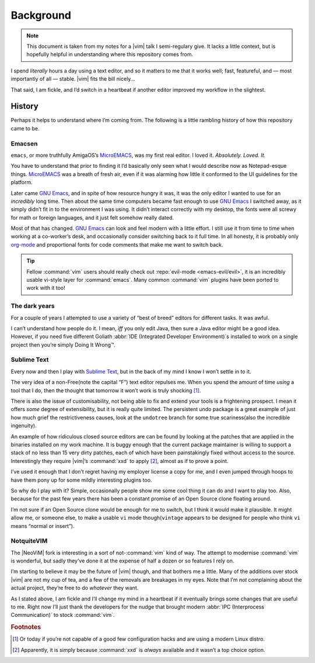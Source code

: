 Background
==========

.. note::

    This document is taken from my notes for a |vim| talk I semi-regulary give.
    It lacks a little context, but is hopefully helpful in understanding where
    this repository comes from.

I spend *literally* hours a day using a text editor, and so it matters to me
that it works well; fast, featureful, and — most importantly of all — stable.
|vim| fits the bill nicely…

That said, I am fickle, and I’d switch in a heartbeat if another editor improved
my workflow in the slightest.

History
-------

Perhaps it helps to understand where I’m coming from.  The following is
a little rambling history of how this repository came to be.

Emacsen
'''''''

``emacs``, or more truthfully AmigaOS’s MicroEMACS_, was my first real editor.
I loved it.  *Absolutely. Loved. It.*

You have to understand that prior to finding it I’d basically only seen what
I would describe now as Notepad-esque things.  MicroEMACS_ was a breath of fresh
air, even if it was alarming how little it conformed to the UI guidelines for
the platform.

Later came `GNU Emacs`_, and in spite of how resource hungry it was, it was the
only editor I wanted to use for an *incredibly* long time.  Then about the same
time computers became fast enough to use `GNU Emacs`_ I switched away, as it
simply didn’t fit in to the environment I was using.  It didn’t interact
correctly with my desktop, the fonts were all screwy for math or foreign
languages, and it just felt somehow really dated.

Most of that has changed.  `GNU Emacs`_ can look and feel modern with a little
effort.  I still use it from time to time when working at a co-worker’s desk,
and occasionally consider switching back to it full time.  In all honesty, it
is probably only org-mode_ and proportional fonts for code comments that make me
want to switch back.

.. tip::

    Fellow :command:`vim` users should really check out :repo:`evil-mode
    <emacs-evil/evil>`, it is an incredibly usable vi-style layer for
    :command:`emacs`.  Many common :command:`vim` plugins have been ported to
    work with it too!

The dark years
''''''''''''''

For a couple of years I attempted to use a variety of “best of breed” editors
for different tasks.  It was awful.

I can’t understand how people do it.  I mean, *iff* you only edit Java, then
sure a Java editor might be a good idea.  However, if you need five different
Goliath :abbr:`IDE (Integrated Developer Environment)`\s installed to work on
a single project then you’re simply Doing It Wrong™.

Sublime Text
''''''''''''

Every now and then I play with `Sublime Text`_, but in the back of my mind
I know I won’t settle in to it.

The very idea of a non-Free(note the capital “F”) text editor repulses me.  When
you spend the amount of time *using* a tool that I do, then the thought that
tomorrow it won’t work is truly shocking [#]_.

There is also the issue of customisability, not being able to fix and extend
your tools is a frightening prospect.  I mean it offers *some* degree of
extensibility, but it is really quite limited.  The persistent undo package is
a great example of just how much grief the restrictiveness causes, look at the
``undotree`` branch for some true scariness(also the incredible ingenuity).

An example of how ridiculous closed source editors are can be found by looking
at the patches that are applied in the binaries installed on my work machine.
It is buggy enough that the current package maintainer is willing to support
a stack of no less than 15 very dirty patches, each of which have been
painstakingly fixed without access to the source.  Interestingly they require
|vim|’s :command:`xxd` to apply [#]_, almost as if to prove a point.

I’ve used it enough that I don’t regret having my employer license a copy for
me, and I even jumped through hoops to have them pony up for some mildly
interesting plugins too.

So why do I play with it?  Simple, occasionally people show me some cool thing
it can do and I want to play too.  Also, because for the past few years there
has been a constant promise of an Open Source clone floating around.

I’m not sure if an Open Source clone would be enough for me to switch, but
I think it would make it plausible.  It might allow me, or someone else, to
make a usable ``vi`` mode though(``vintage`` appears to be designed for people
who think ``vi`` means “normal or insert”).

NotquiteVIM
'''''''''''

The |NeoViM| fork is interesting in a sort of not-:command:`vim` kind of way.
The attempt to modernise :command:`vim` is wonderful, but sadly they’ve done it
at the expense of half a dozen or so features I rely on.

I’m starting to believe it may be the future of |vim| though, and that bothers
me a little.  Many of the additions over stock |vim| are not my cup of tea, and
a few of the removals are breakages in my eyes.  Note that I’m *not* complaining
about the actual project, they’re free to do *whatever* they want.

As I stated above, I am fickle and I’ll change my mind in a heartbeat if it
eventually brings some changes that are useful to me.  Right now I’ll just thank
the developers for the nudge that brought modern :abbr:`IPC (Interprocess
Communication)` to stock :command:`vim`.

.. rubric:: Footnotes

.. [#] Or today if you’re not capable of a good few configuration hacks and are
       using a modern Linux distro.
.. [#] Apparently, it is simply because :command:`xxd` is *always* available
       and it wasn’t a top choice option.

.. _MicroEMACS: ftp://ftp.cs.helsinki.fi/pub/Software/Local/uEmacs-PK/
.. _GNU Emacs: https://www.gnu.org/software/emacs/
.. _org-mode: http://www.orgmode.org/

